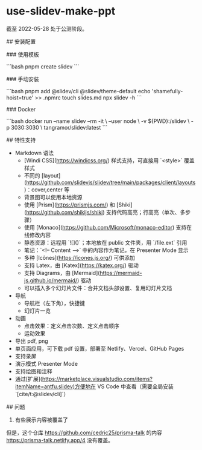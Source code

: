 * use-slidev-make-ppt
:PROPERTIES:
:CUSTOM_ID: use-slidev-make-ppt
:END:
截至 2022-05-28 处于公测阶段。

​## 安装配置

​### 使用模板

```bash pnpm create slidev ```

​### 手动安装

```bash pnpm add @slidev/cli @slidev/theme-default echo 'shamefully-hoist=true' >> .npmrc touch slides.md npx slidev -h ```

​### Docker

```bash docker run --name slidev --rm -it \ --user node \ -v ${PWD}:/slidev \ -p 3030:3030 \ tangramor/slidev:latest ```

​## 特性支持

- Markdown 语法
  - [Windi CSS]([[https://windicss.org/]]) 样式支持，可直接用 `<style>` 覆盖样式
  - 不同的 [layout]([[https://github.com/slidevjs/slidev/tree/main/packages/client/layouts]])：cover,center 等
  - 背景图可以使用本地资源
  - 使用 [Prism]([[https://prismjs.com/]]) 和 [Shiki]([[https://github.com/shikijs/shiki]]) 支持代码高亮；行高亮（单次、多步骤）
  - 使用 [Monaco]([[https://github.com/Microsoft/monaco-editor]]) 支持在线修改内容
  - 静态资源：远程用 `![]()`；本地放在 public 文件夹，用 `/file.ext` 引用
  - 笔记：`<!-- Content --->` 中的内容作为笔记，在 Presenter Mode 显示
  - 多种 [Icônes]([[https://icones.js.org/]]) 可供添加
  - 支持 Latex，由 [Katex]([[https://katex.org/]]) 驱动
  - 支持 Diagrams，由 [Mermaid]([[https://mermaid-js.github.io/mermaid/]]) 驱动
  - 可以插入多个幻灯片文件：合并文档头部设置、复用幻灯片文档
- 导航
  - 导航栏（左下角），快捷键
  - 幻灯片一览
- 动画
  - 点击效果：定义点击次数、定义点击顺序
  - 运动效果
- 导出 pdf, png
- 单页面应用，可下载 pdf 设置，部署至 Netlify、Vercel、GitHub Pages
- 支持录屏
- 演示模式 Presenter Mode
- 支持绘图和注释
- 通过[扩展]([[https://marketplace.visualstudio.com/items?itemName=antfu.slidev)方便地在]] VS Code 中查看（需要全局安装 `[cite/t:@slidev/cli]`）

​## 问题

1. 有些展示内容被覆盖了

但是，这个仓库 [[https://github.com/cedric25/prisma-talk]] 的内容 [[https://prisma-talk.netlify.app/4]] 没有覆盖。
